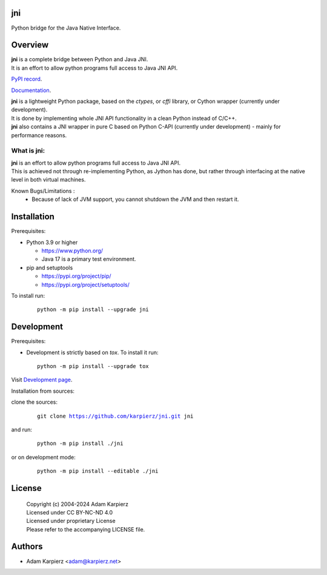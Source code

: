 jni
===

Python bridge for the Java Native Interface.

Overview
========

| |package_bold| is a complete bridge between Python and Java JNI.
| It is an effort to allow python programs full access to Java JNI API.

`PyPI record`_.

`Documentation`_.

| |package_bold| is a lightweight Python package, based on the *ctypes*, or *cffi* library,
  or Cython wrapper (currently under development).
| It is done by implementing whole JNI API functionality in a clean Python instead of C/C++.
| |package_bold| also contains a JNI wrapper in pure C based on Python C-API (currently under
  development) - mainly for performance reasons.

What is |package|:
------------------

| |package_bold| is an effort to allow python programs full access to Java JNI API.
| This is achieved not through re-implementing Python, as Jython has done,
  but rather through interfacing at the native level in both virtual machines.

Known Bugs/Limitations :
  * Because of lack of JVM support, you cannot shutdown the JVM and then restart it.

Installation
============

Prerequisites:

+ Python 3.9 or higher

  * https://www.python.org/
  * Java 17 is a primary test environment.

+ pip and setuptools

  * https://pypi.org/project/pip/
  * https://pypi.org/project/setuptools/

To install run:

  .. parsed-literal::

    python -m pip install --upgrade |package|

Development
===========

Prerequisites:

+ Development is strictly based on *tox*. To install it run::

    python -m pip install --upgrade tox

Visit `Development page`_.

Installation from sources:

clone the sources:

  .. parsed-literal::

    git clone |respository| |package|

and run:

  .. parsed-literal::

    python -m pip install ./|package|

or on development mode:

  .. parsed-literal::

    python -m pip install --editable ./|package|

License
=======

  | |copyright|
  | Licensed under CC BY-NC-ND 4.0
  | Licensed under proprietary License
  | Please refer to the accompanying LICENSE file.

Authors
=======

* Adam Karpierz <adam@karpierz.net>

.. |package| replace:: jni
.. |package_bold| replace:: **jni**
.. |copyright| replace:: Copyright (c) 2004-2024 Adam Karpierz
.. |respository| replace:: https://github.com/karpierz/jni.git
.. _Development page: https://github.com/karpierz/jni
.. _PyPI record: https://pypi.org/project/jni/
.. _Documentation: https://jni.readthedocs.io/
